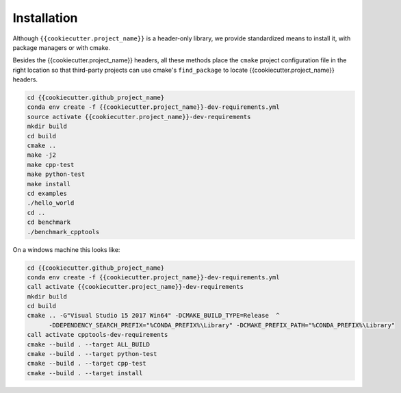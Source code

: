 Installation
============

Although ``{{cookiecutter.project_name}}`` is a header-only library, we provide standardized means to install it, with package managers or with cmake.

Besides the {{cookiecutter.project_name}} headers, all these methods place the ``cmake`` project configuration file in the right location so that third-party projects can use cmake's ``find_package`` to locate {{cookiecutter.project_name}} headers.




.. code-block:: shell

    cd {{cookiecutter.github_project_name}
    conda env create -f {{cookiecutter.project_name}}-dev-requirements.yml
    source activate {{cookiecutter.project_name}}-dev-requirements
    mkdir build
    cd build
    cmake ..
    make -j2
    make cpp-test
    make python-test
    make install
    cd examples
    ./hello_world
    cd ..
    cd benchmark
    ./benchmark_cpptools


On a windows machine this looks like:

.. code-block:: shell

    cd {{cookiecutter.github_project_name}
    conda env create -f {{cookiecutter.project_name}}-dev-requirements.yml
    call activate {{cookiecutter.project_name}}-dev-requirements
    mkdir build
    cd build
    cmake .. -G"Visual Studio 15 2017 Win64" -DCMAKE_BUILD_TYPE=Release  ^
          -DDEPENDENCY_SEARCH_PREFIX="%CONDA_PREFIX%\Library" -DCMAKE_PREFIX_PATH="%CONDA_PREFIX%\Library"
    call activate cpptools-dev-requirements
    cmake --build . --target ALL_BUILD
    cmake --build . --target python-test
    cmake --build . --target cpp-test
    cmake --build . --target install


